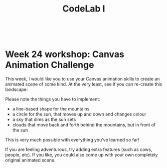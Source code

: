 #+TITLE:CodeLab I
#+HTML:<br>

* Week 24 workshop: Canvas Animation Challenge

This week, I would like you to use your Canvas animation skills to create an animated scene of some kind. At the very least, see if you can re-create this landscape:

[[file:sunrise.gif]]

Please note the things you have to implement:

- a line-based shape for the mountains
- a circle for the sun, that moves up and down and changes colour
- a sky that dims as the sun sets
- clouds that move back and forth behind the mountains, but in front of the sun

This is very much possible with everything you've learned so far!

If you are feeling adventurous, try adding extra features (such as cows, people, etc). If you like, you could also come up with your own completely original animated scene.

